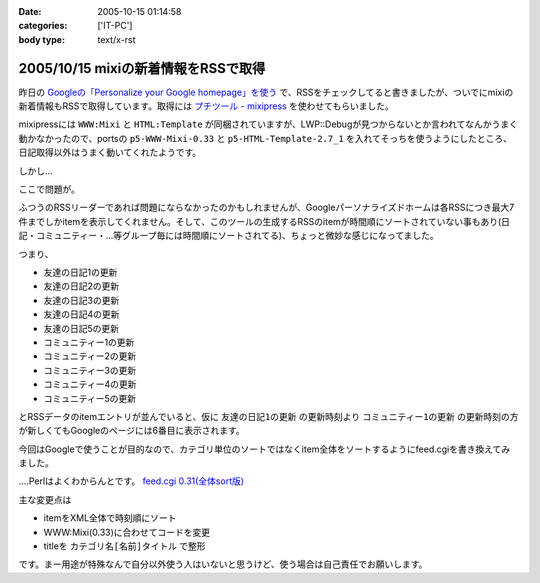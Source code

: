 :date: 2005-10-15 01:14:58
:categories: ['IT-PC']
:body type: text/x-rst

====================================
2005/10/15 mixiの新着情報をRSSで取得
====================================

昨日の `Googleの「Personalize your Google homepage」を使う`_ で、RSSをチェックしてると書きましたが、ついでにmixiの新着情報もRSSで取得しています。取得には `プチツール - mixipress`_ を使わせてもらいました。

mixipressには ``WWW:Mixi`` と ``HTML:Template`` が同梱されていますが、LWP::Debugが見つからないとか言われてなんかうまく動かなかったので、portsの ``p5-WWW-Mixi-0.33`` と ``p5-HTML-Template-2.7_1`` を入れてそっちを使うようにしたところ、日記取得以外はうまく動いてくれたようです。

しかし...


.. _`Googleの「Personalize your Google homepage」を使う`: http://www.freia.jp/taka/blog/258
.. _`プチツール - mixipress`: http://www.iburiworks.com/petittools/mixipress.html



.. :extend type: text/plain
.. :extend:

ここで問題が。

ふつうのRSSリーダーであれば問題にならなかったのかもしれませんが、Googleパーソナライズドホームは各RSSにつき最大7件までしかitemを表示してくれません。そして、このツールの生成するRSSのitemが時間順にソートされていない事もあり(日記・コミュニティー・...等グループ毎には時間順にソートされてる)、ちょっと微妙な感じになってました。

つまり、

- 友達の日記1の更新
- 友達の日記2の更新
- 友達の日記3の更新
- 友達の日記4の更新
- 友達の日記5の更新
- コミュニティー1の更新
- コミュニティー2の更新
- コミュニティー3の更新
- コミュニティー4の更新
- コミュニティー5の更新

とRSSデータのitemエントリが並んでいると、仮に ``友達の日記1の更新`` の更新時刻より ``コミュニティー1の更新`` の更新時刻の方が新しくてもGoogleのページには6番目に表示されます。

今回はGoogleで使うことが目的なので、カテゴリ単位のソートではなくitem全体をソートするようにfeed.cgiを書き換えてみました。

‥‥Perlはよくわからんとです。 `feed.cgi 0.31(全体sort版)`_

主な変更点は

- itemをXML全体で時刻順にソート
- WWW:Mixi(0.33)に合わせてコードを変更
- titleを ``カテゴリ名[名前]タイトル`` で整形

です。まー用途が特殊なんで自分以外使う人はいないと思うけど、使う場合は自己責任でお願いします。

.. _`feed.cgi 0.31(全体sort版)`: file/feed.cgi/file_view


